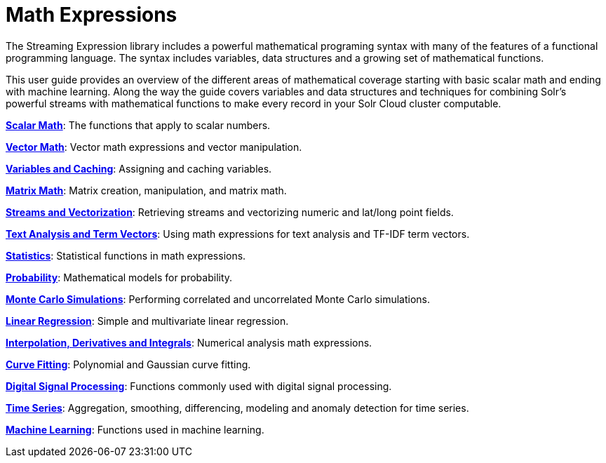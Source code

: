 = Math Expressions
:page-children: scalar-math, vector-math, variables, matrix-math, vectorization, term-vectors, statistics, probability-distributions, simulations, time-series, regression, numerical-analysis, curve-fitting, dsp, machine-learning

// Licensed to the Apache Software Foundation (ASF) under one
// or more contributor license agreements.  See the NOTICE file
// distributed with this work for additional information
// regarding copyright ownership.  The ASF licenses this file
// to you under the Apache License, Version 2.0 (the
// "License"); you may not use this file except in compliance
// with the License.  You may obtain a copy of the License at
//
//   http://www.apache.org/licenses/LICENSE-2.0
//
// Unless required by applicable law or agreed to in writing,
// software distributed under the License is distributed on an
// "AS IS" BASIS, WITHOUT WARRANTIES OR CONDITIONS OF ANY
// KIND, either express or implied.  See the License for the
// specific language governing permissions and limitations
// under the License.

The Streaming Expression library includes a powerful
mathematical programing syntax with many of the features of a
functional programming language. The syntax includes variables,
data structures and a growing set of mathematical functions.

This user guide provides an overview of the different areas of
mathematical coverage starting with basic scalar math and
ending with machine learning. Along the way the guide covers variables
and data structures and techniques for combining Solr's
powerful streams with mathematical functions to make every
record in your Solr Cloud cluster computable.

*<<scalar-math.adoc#scalar-math,Scalar Math>>*: The functions that apply to scalar numbers.

*<<vector-math.adoc#vector-math,Vector Math>>*: Vector math expressions and vector manipulation.

*<<variables.adoc#variables,Variables and Caching>>*: Assigning and caching variables.

*<<matrix-math.adoc#matrix-math,Matrix Math>>*: Matrix creation, manipulation, and matrix math.

*<<vectorization.adoc#vectorization,Streams and Vectorization>>*: Retrieving streams and vectorizing numeric and lat/long point fields.

*<<term-vectors.adoc#term-vectors,Text Analysis and Term Vectors>>*: Using math expressions for text analysis and TF-IDF term vectors.

*<<statistics.adoc#statistics,Statistics>>*: Statistical functions in math expressions.

*<<probability-distributions.adoc#probability-distributions,Probability>>*: Mathematical models for probability.

*<<simulations.adoc#simulations,Monte Carlo Simulations>>*: Performing correlated and uncorrelated Monte Carlo simulations.

*<<regression.adoc#regression,Linear Regression>>*: Simple and multivariate linear regression.

*<<numerical-analysis.adoc#numerical-analysis,Interpolation, Derivatives and Integrals>>*: Numerical analysis math expressions.

*<<curve-fitting.adoc#curve-fitting,Curve Fitting>>*: Polynomial and Gaussian curve fitting.

*<<dsp.adoc#dsp,Digital Signal Processing>>*: Functions commonly used with digital signal processing.

*<<time-series.adoc#time-series,Time Series>>*: Aggregation, smoothing, differencing, modeling and anomaly detection for time series.

*<<machine-learning.adoc#machine-learning,Machine Learning>>*: Functions used in machine learning.
